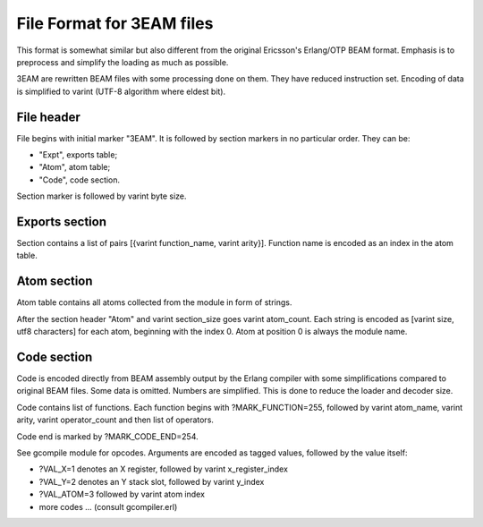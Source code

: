 File Format for 3EAM files
==========================

This format is somewhat similar but also different from the original
Ericsson's Erlang/OTP BEAM format.
Emphasis is to preprocess and simplify the loading as much as possible.

3EAM are rewritten BEAM files with some processing done on them.
They have reduced instruction set.
Encoding of data is simplified to varint (UTF-8 algorithm where eldest bit).

File header
-----------

File begins with initial marker "3EAM".
It is followed by section markers in no particular order. They can be:

*   "Expt", exports table;
*   "Atom", atom table;
*   "Code", code section.

Section marker is followed by varint byte size.

Exports section
---------------

Section contains a list of pairs [{varint function_name, varint arity}].
Function name is encoded as an index in the atom table.

Atom section
------------

Atom table contains all atoms collected from the module in form of strings.

After the section header "Atom" and varint section_size goes varint atom_count.
Each string is encoded as [varint size, utf8 characters] for each atom,
beginning with the index 0.
Atom at position 0 is always the module name.

Code section
------------

Code is encoded directly from BEAM assembly output by the Erlang compiler
with some simplifications compared to original BEAM files.
Some data is omitted.
Numbers are simplified.
This is done to reduce the loader and decoder size.

Code contains list of functions. Each function begins with ?MARK_FUNCTION=255,
followed by varint atom_name, varint arity, varint operator_count and
then list of operators.

Code end is marked by ?MARK_CODE_END=254.

See gcompile module for opcodes. Arguments are encoded as tagged values, followed
by the value itself:

*   ?VAL_X=1 denotes an X register, followed by varint x_register_index
*   ?VAL_Y=2 denotes an Y stack slot, followed by varint y_index
*   ?VAL_ATOM=3 followed by varint atom index
*   more codes ... (consult gcompiler.erl)